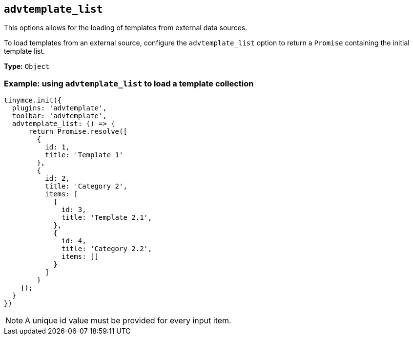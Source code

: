 [[advtemplate_list]]
== `+advtemplate_list+`

This options allows for the loading of templates from external data sources. 

To load templates from an external source, configure the `advtemplate_list` option to return a `Promise` containing the initial template list.

*Type:* `+Object+`

=== Example: using `+advtemplate_list+` to load a template collection

[source,js]
----
tinymce.init({
  plugins: 'advtemplate',
  toolbar: 'advtemplate',
  advtemplate_list: () => {
      return Promise.resolve([
        {
          id: 1,
          title: 'Template 1'
        },
        {
          id: 2,
          title: 'Category 2',
          items: [
            {
              id: 3,
              title: 'Template 2.1',
            },
            {
              id: 4,
              title: 'Category 2.2',
              items: []
            }
          ]
        }
    ]);
  }
})
----

NOTE: A unique id value must be provided for every input item.

